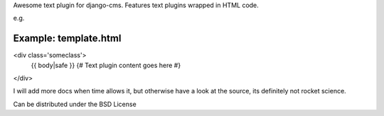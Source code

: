 Awesome text plugin for django-cms. Features text plugins wrapped in HTML code.

e.g.


Example: template.html
----------------------

<div class='someclass'>
    {{ body|safe }} {# Text plugin content goes here #}
</div>


I will add more docs when time allows it, but otherwise have a look at the source, its definitely not rocket science.

Can be distributed under the BSD License